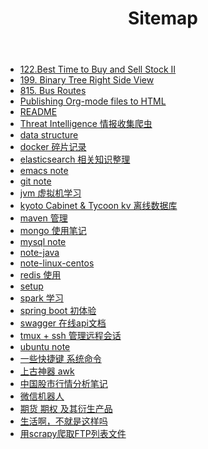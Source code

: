 #+TITLE: Sitemap

- [[file:122-Best Time to Buy and Sell Stock II.org][122.Best Time to Buy and Sell Stock II]]
- [[file:199-Binary Tree Right Side View.org][199. Binary Tree Right Side View]]
- [[file:815-Bus Routes.org][815. Bus Routes]]
- [[file:org-to-html.org][Publishing Org-mode files to HTML]]
- [[file:README.org][README]]
- [[file:note-threat_intelligence-开源情报整理.org][Threat Intelligence 情报收集爬虫]]
- [[file:note-data-structure.org][data structure]]
- [[file:note-docker-Docker使用.org][docker 碎片记录]]
- [[file:note-elasticsearch.org][elasticsearch 相关知识整理]]
- [[file:note-emacs.org][emacs note]]
- [[file:note-git.org][git note]]
- [[file:note-jvm.org][jvm 虚拟机学习]]
- [[file:note-kc&kt.org][kyoto Cabinet & Tycoon kv 离线数据库]]
- [[file:note-maven.org][maven 管理]]
- [[file:note-Mongo.org][mongo 使用笔记]]
- [[file:note-Mysql.org][mysql note]]
- [[file:note-java.org][note-java]]
- [[file:note-linux-centos.org][note-linux-centos]]
- [[file:note-redis.org][redis 使用]]
- [[file:setup.org][setup]]
- [[file:note-spark_use.org][spark 学习]]
- [[file:note-spring-framework.org][spring boot 初体验]]
- [[file:note-swagger.org][swagger 在线api文档]]
- [[file:note-tmux.org][tmux + ssh 管理远程会话]]
- [[file:note-linux-Ubuntu开发环境的配置记录.org][ubuntu  note]]
- [[file:note-shortcutes.org][一些快捷键 系统命令]]
- [[file:note-linux-上古神器awk.org][上古神器 awk]]
- [[file:auto-stack.org][中国股市行情分析笔记]]
- [[file:note-robot-微信机器人demo.org][微信机器人]]
- [[file:note-options.org][期货 期权 及其衍生产品]]
- [[file:index.org][生活啊，不就是这样吗]]
- [[file:note-scrapy-用scrapy爬取FTP列表文件.org][用scrapy爬取FTP列表文件]]